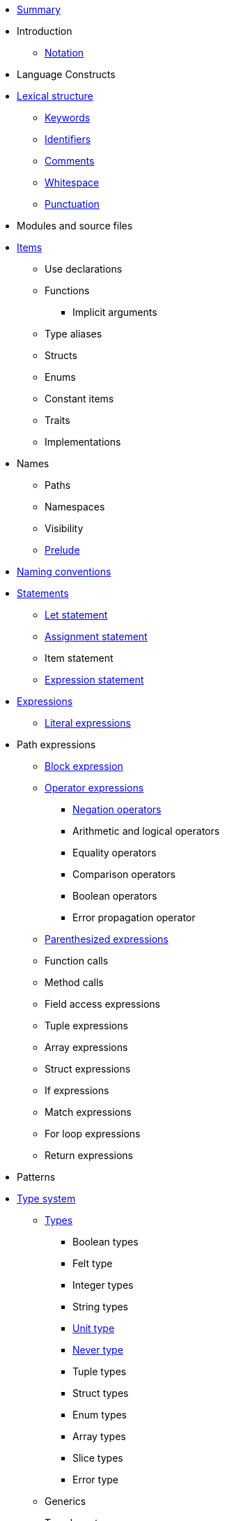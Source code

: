 ** xref:SUMMARY.adoc[Summary]

** Introduction
*** xref:notation.adoc[Notation]

** Language Constructs
** xref:lexical-structure.adoc[Lexical structure]
*** xref:keywords.adoc[Keywords]
*** xref:identifiers.adoc[Identifiers]
*** xref:comments.adoc[Comments]
*** xref:whitespace.adoc[Whitespace]
*** xref:punctuation.adoc[Punctuation]

** Modules and source files

** xref:items.adoc[Items]
*** Use declarations
*** Functions
**** Implicit arguments
*** Type aliases
*** Structs
*** Enums
*** Constant items
*** Traits
*** Implementations

** Names
*** Paths
*** Namespaces
*** Visibility
*** xref:prelude.adoc[Prelude]
** xref:naming-conventions.adoc[Naming conventions]

** xref:statements.adoc[Statements]
*** xref:let-statement.adoc[Let statement]
*** xref:assignment-statement.adoc[Assignment statement]
*** Item statement
*** xref:expression-statement.adoc[Expression statement]

** xref:expressions.adoc[Expressions]
*** xref:literal-expressions.adoc[Literal expressions]

** Path expressions
*** xref:block-expression.adoc[Block expression]
*** xref:operator-expressions.adoc[Operator expressions]
**** xref:negation-operators.adoc[Negation operators]
**** Arithmetic and logical operators
**** Equality operators
**** Comparison operators
**** Boolean operators
**** Error propagation operator
*** xref:parentheses.adoc[Parenthesized expressions]
*** Function calls
*** Method calls
*** Field access expressions
*** Tuple expressions
*** Array expressions
*** Struct expressions
*** If expressions
*** Match expressions
*** For loop expressions
*** Return expressions

** Patterns

** xref:type-system.adoc[Type system]
*** xref:types.adoc[Types]
**** Boolean types
**** Felt type
**** Integer types
**** String types
**** xref:unit-type.adoc[Unit type]
**** xref:never-type.adoc[Never type]
**** Tuple types
**** Struct types
**** Enum types
**** Array types
**** Slice types
**** Error type
*** Generics
*** Type layout

** Hints

** Language Semantics
*** Memory model
*** Constant evaluation
*** Application binary interface
*** Runtime







